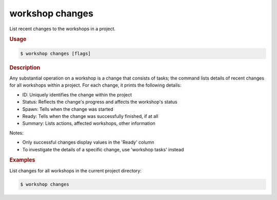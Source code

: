 .. _ref_workshop_changes:

workshop changes
----------------

List recent changes to the workshops in a project.

.. rubric:: Usage

.. code-block:: console

   $ workshop changes [flags]

.. rubric:: Description


Any substantial operation on a workshop is a change that consists of tasks;
the command lists details of recent changes for all workshops within a project.
For each change, it prints the following details:

- ID:      Uniquely identifies the change within the project

- Status:  Reflects the change's progress and affects the workshop's status

- Spawn:   Tells when the change was started

- Ready:   Tells when the change was successfully finished, if at all

- Summary: Lists actions, affected workshops, other information


Notes:

- Only successful changes display values in the 'Ready' column

- To investigate the details of a specific change, use 'workshop tasks' instead


.. rubric:: Examples


List changes for all workshops in the current project directory:

.. code-block:: console

   $ workshop changes


